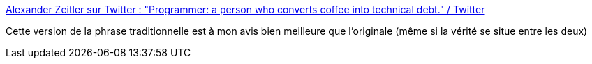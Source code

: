 :jbake-type: post
:jbake-status: published
:jbake-title: Alexander Zeitler sur Twitter : "Programmer: a person who converts coffee into technical debt." / Twitter
:jbake-tags: citation,humour,critique,développeur,culture,_mois_févr.,_année_2021
:jbake-date: 2021-02-14
:jbake-depth: ../
:jbake-uri: shaarli/1613309316000.adoc
:jbake-source: https://nicolas-delsaux.hd.free.fr/Shaarli?searchterm=https%3A%2F%2Fmobile.twitter.com%2Flxztlr%2Fstatus%2F1360703174374490122&searchtags=citation+humour+critique+d%C3%A9veloppeur+culture+_mois_f%C3%A9vr.+_ann%C3%A9e_2021
:jbake-style: shaarli

https://mobile.twitter.com/lxztlr/status/1360703174374490122[Alexander Zeitler sur Twitter : "Programmer: a person who converts coffee into technical debt." / Twitter]

Cette version de la phrase traditionnelle est à mon avis bien meilleure que l'originale (même si la vérité se situe entre les deux)
